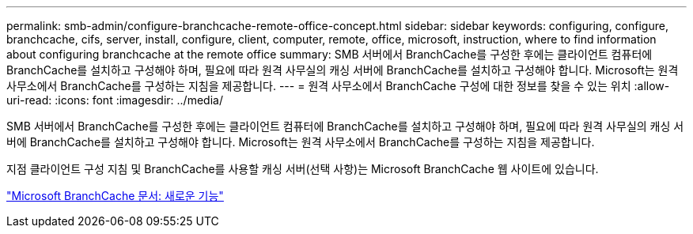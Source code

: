---
permalink: smb-admin/configure-branchcache-remote-office-concept.html 
sidebar: sidebar 
keywords: configuring, configure, branchcache, cifs, server, install, configure, client, computer, remote, office, microsoft, instruction, where to find information about configuring branchcache at the remote office 
summary: SMB 서버에서 BranchCache를 구성한 후에는 클라이언트 컴퓨터에 BranchCache를 설치하고 구성해야 하며, 필요에 따라 원격 사무실의 캐싱 서버에 BranchCache를 설치하고 구성해야 합니다. Microsoft는 원격 사무소에서 BranchCache를 구성하는 지침을 제공합니다. 
---
= 원격 사무소에서 BranchCache 구성에 대한 정보를 찾을 수 있는 위치
:allow-uri-read: 
:icons: font
:imagesdir: ../media/


[role="lead"]
SMB 서버에서 BranchCache를 구성한 후에는 클라이언트 컴퓨터에 BranchCache를 설치하고 구성해야 하며, 필요에 따라 원격 사무실의 캐싱 서버에 BranchCache를 설치하고 구성해야 합니다. Microsoft는 원격 사무소에서 BranchCache를 구성하는 지침을 제공합니다.

지점 클라이언트 구성 지침 및 BranchCache를 사용할 캐싱 서버(선택 사항)는 Microsoft BranchCache 웹 사이트에 있습니다.

http://technet.microsoft.com/EN-US/NETWORK/DD425028["Microsoft BranchCache 문서: 새로운 기능"^]
